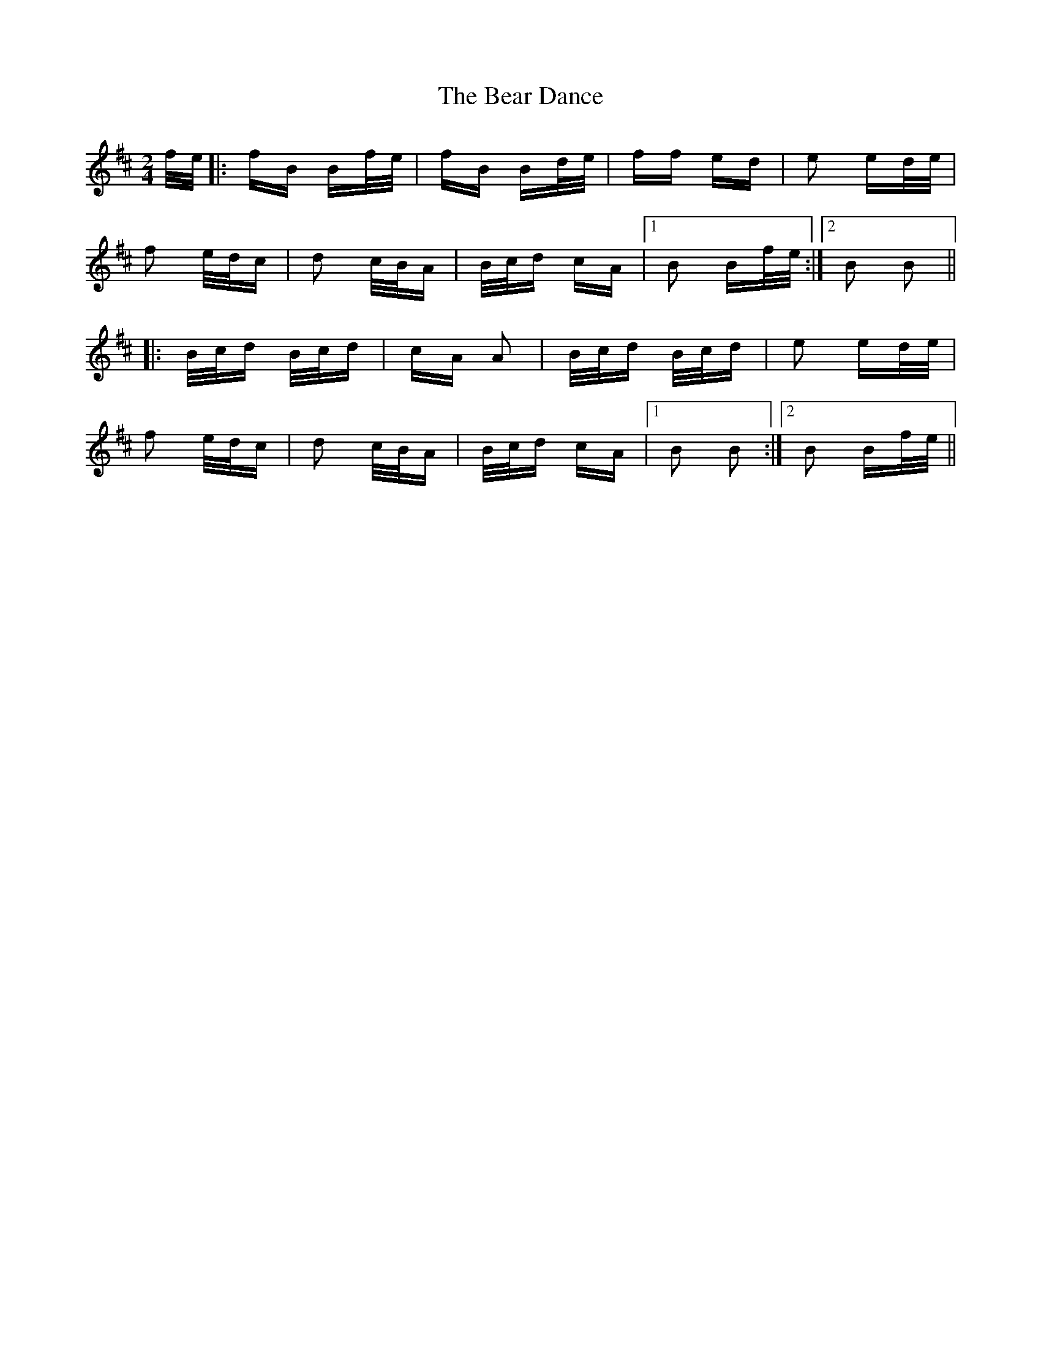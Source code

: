 X: 3089
T: Bear Dance, The
R: polka
M: 2/4
K: Bminor
f/e/|:fB Bf/e/|fB Bd/e/|ff ed|e2 ed/e/|
f2 e/d/c|d2 c/B/A|B/c/d cA|1 B2 Bf/e/:|2 B2 B2||
|:B/c/d B/c/d|cA A2|B/c/d B/c/d|e2 ed/e/|
f2 e/d/c|d2 c/B/A|B/c/d cA|1 B2 B2:|2 B2 Bf/e/||

